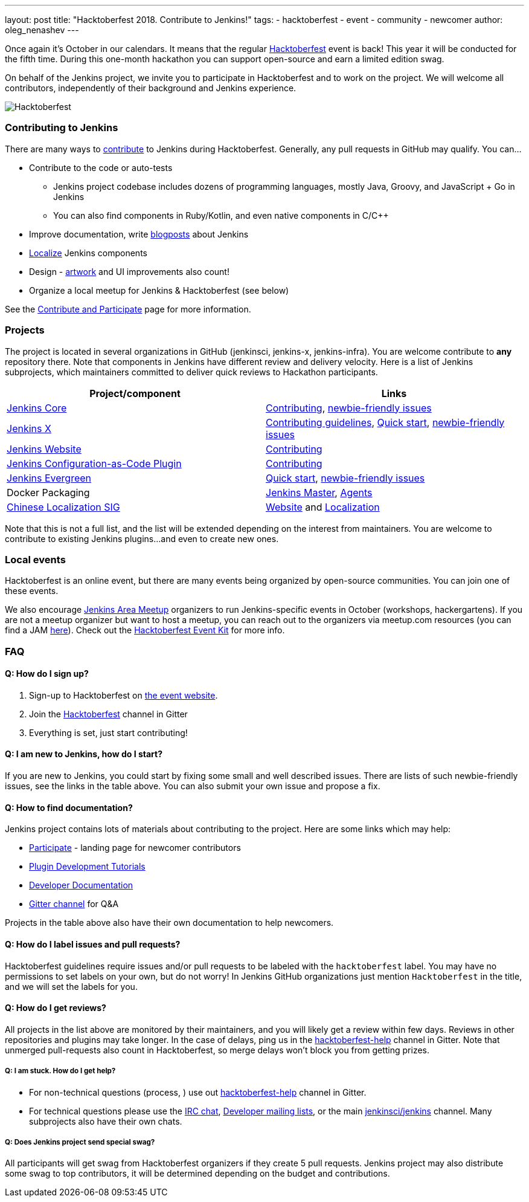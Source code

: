 ---
layout: post
title: "Hacktoberfest 2018. Contribute to Jenkins!"
tags:
- hacktoberfest
- event
- community
- newcomer
author: oleg_nenashev
---

Once again it's October in our calendars.
It means that the regular link:https://hacktoberfest.digitalocean.com[Hacktoberfest] event is back!
This year it will be conducted for the fifth time.
During this one-month hackathon you can support open-source and earn a limited edition swag.

On behalf of the Jenkins project,
we invite you to participate in Hacktoberfest and to work on the project.
We will welcome all contributors, independently of their background and Jenkins experience.

image:/images/post-images/2018-hacktoberfest/social-card.png[Hacktoberfest, role=center]


### Contributing to Jenkins

There are many ways to link:https://jenkins.io/participate/[contribute] to Jenkins during Hacktoberfest.
Generally, any pull requests in GitHub may qualify.
You can...

* Contribute to the code or auto-tests
** Jenkins project codebase includes dozens of programming languages,
   mostly Java, Groovy, and JavaScript + Go in Jenkins
** You can also find components in Ruby/Kotlin, and even native components in C/C++
* Improve documentation,
write link:https://github.com/jenkins-infra/jenkins.io/blob/master/CONTRIBUTING.adoc#adding-a-blog-post[blogposts] about Jenkins
* link:https://wiki.jenkins.io/display/JENKINS/Internationalization[Localize] Jenkins components
* Design - link:/artwork[artwork] and UI improvements also count!
* Organize a local meetup for Jenkins & Hacktoberfest (see below)

See the link:/participate/[Contribute and Participate] page for more information.

### Projects

The project is located in several organizations in GitHub (jenkinsci, jenkins-x, jenkins-infra).
You are welcome contribute to **any** repository there.
Note that components in Jenkins have different review and delivery velocity.
Here is a list of Jenkins subprojects,
which maintainers committed to deliver quick reviews to Hackathon participants.

|=========================================================
|Project/component | Links

| link:https://github.com/jenkinsci/jenkins[Jenkins Core]
| link:https://github.com/jenkinsci/jenkins/blob/master/CONTRIBUTING.md[Contributing],
  link:https://issues.jenkins-ci.org/issues/?jql=project%20%3D%20JENKINS%20AND%20status%20in%20(Open%2C%20%22In%20Progress%22%2C%20Reopened)%20AND%20labels%20in%20(newbie-friendly)%20AND%20component%20in%20(core)[newbie-friendly issues]

| link:https://jenkins-x.io/[Jenkins X]
| link:https://jenkins-x.io/contribute/[Contributing guidelines],
  link:https://github.com/jenkins-x/jx/blob/master/docs/contributing/hacking.md[Quick start],
  link:https://github.com/jenkins-x/jx/issues?q=is%3Aissue+is%3Aopen+label%3A%22good+first+issue%22[newbie-friendly issues]

| link:https://jenkins.io[Jenkins Website]
| link:https://github.com/jenkins-infra/jenkins.io/blob/master/CONTRIBUTING.adoc[Contributing]

| link:https://github.com/jenkinsci/configuration-as-code-plugin[Jenkins Configuration-as-Code Plugin]
| link:https://github.com/jenkinsci/configuration-as-code-plugin/blob/master/CONTRIBUTING.md[Contributing]

| link:/projects/evergreen/[Jenkins Evergreen]
| link:https://github.com/jenkins-infra/evergreen/blob/master/HACKING.adoc[Quick start],
  link:https://issues.jenkins-ci.org/issues/?jql=project%20%3D%20JENKINS%20AND%20status%20in%20(Open%2C%20%22In%20Progress%22%2C%20Reopened)%20AND%20labels%20in%20(newbie-friendly)%20AND%20component%20in%20(evergreen%2C%20evergreen-plugin)[newbie-friendly issues]

| Docker Packaging
| link:https://github.com/jenkinsci/docker[Jenkins Master],
  link:https://github.com/jenkinsci/docker-jnlp-slave[Agents]

| link:link:/sigs/chinese-localization/[Chinese Localization SIG]
| link:https://github.com/jenkins-infra/cn.jenkins.io[Website] and
  link:https://github.com/jenkinsci/localization-zh-cn-plugin[Localization]

|=========================================================

Note that this is not a full list,
and the list will be extended depending on the interest from maintainers.
You are welcome to contribute to existing Jenkins plugins...
and even to create new ones.

### Local events

Hacktoberfest is an online event,
but there are many events being organized by open-source communities.
You can join one of these events.

We also encourage link:/projects/jam/[Jenkins Area Meetup] organizers to
run Jenkins-specific events in October (workshops, hackergartens).
If you are not a meetup organizer but want to host a meetup,
you can reach out to the organizers via meetup.com resources
(you can find a JAM link:https://www.meetup.com/pro/jenkins[here]).
Check out the link:https://hacktoberfest.digitalocean.com/eventkit[Hacktoberfest Event Kit]
for more info.

### FAQ

#### Q: How do I sign up?

1. Sign-up to Hacktoberfest on link:https://hacktoberfest.digitalocean.com[the event website].
2. Join the link:https://gitter.im/jenkinsci/hacktoberfest-help[Hacktoberfest] channel in Gitter
3. Everything is set, just start contributing!

#### Q: I am new to Jenkins, how do I start?

If you are new to Jenkins,
you could start by fixing some small and well described issues.
There are lists of such newbie-friendly issues, see the links in the table above.
You can also submit your own issue and propose a fix.

#### Q: How to find documentation?

Jenkins project contains lots of materials about contributing to the project.
Here are some links which may help:

* link:/participate/[Participate] - landing page for newcomer contributors
* link:/blog/2017/08/07/intro-to-plugin-development/[Plugin Development Tutorials]
* link:/doc/developer/[Developer Documentation]
* link:https://gitter.im/jenkinsci/jenkins[Gitter channel] for Q&A

Projects in the table above also have their own documentation to help newcomers.


#### Q: How do I label issues and pull requests?

Hacktoberfest guidelines require issues and/or pull requests to be labeled with the `hacktoberfest` label.
You may have no permissions to set labels on your own, but do not worry!
In Jenkins GitHub organizations just mention `Hacktoberfest` in the title,
and we will set the labels for you.

#### Q: How do I get reviews?

All projects in the list above are monitored by their maintainers,
and you will likely get a review within few days.
Reviews in other repositories and plugins may take longer.
In the case of delays, ping us in the link:https://gitter.im/jenkinsci/hacktoberfest-help[hacktoberfest-help] channel in Gitter.
Note that unmerged pull-requests also count in Hacktoberfest,
so merge delays won't block you from getting prizes.

##### Q: I am stuck. How do I get help?

* For non-technical questions (process, ) use out link:https://gitter.im/jenkinsci/hacktoberfest-help[hacktoberfest-help]
channel in Gitter.
* For technical questions please use the link:/chat[IRC chat],
link:/mailing-lists/[Developer mailing lists],
or the main link:https://gitter.im/jenkinsci/jenkins[jenkinsci/jenkins] channel.
Many subprojects also have their own chats.

##### Q: Does Jenkins project send special swag?

All participants will get swag from Hacktoberfest organizers if they create 5 pull requests.
Jenkins project may also distribute some swag to top contributors,
it will be determined depending on the budget and contributions.
